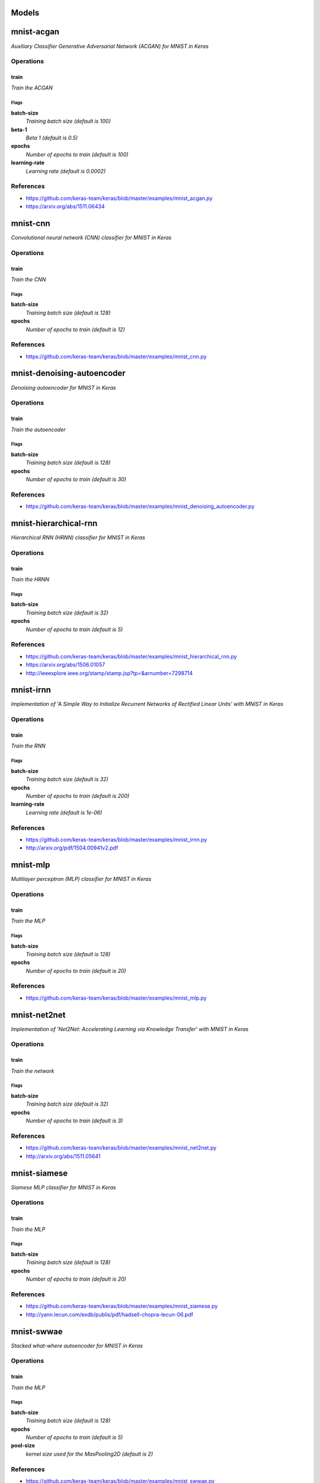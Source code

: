 

Models
######

mnist-acgan
###########

*Auxiliary Classifier Generative Adversarial Network (ACGAN) for MNIST in
Keras*

Operations
==========

train
^^^^^

*Train the ACGAN*

Flags
-----

**batch-size**
  *Training batch size (default is 100)*

**beta-1**
  *Beta 1 (default is 0.5)*

**epochs**
  *Number of epochs to train (default is 100)*

**learning-rate**
  *Learning rate (default is 0.0002)*

References
==========

- https://github.com/keras-team/keras/blob/master/examples/mnist_acgan.py
- https://arxiv.org/abs/1511.06434

mnist-cnn
#########

*Convolutional neural network (CNN) classifier for MNIST in Keras*

Operations
==========

train
^^^^^

*Train the CNN*

Flags
-----

**batch-size**
  *Training batch size (default is 128)*

**epochs**
  *Number of epochs to train (default is 12)*

References
==========

- https://github.com/keras-team/keras/blob/master/examples/mnist_cnn.py

mnist-denoising-autoencoder
###########################

*Denoising autoencoder for MNIST in Keras*

Operations
==========

train
^^^^^

*Train the autoencoder*

Flags
-----

**batch-size**
  *Training batch size (default is 128)*

**epochs**
  *Number of epochs to train (default is 30)*

References
==========

- https://github.com/keras-team/keras/blob/master/examples/mnist_denoising_autoencoder.py

mnist-hierarchical-rnn
######################

*Hierarchical RNN (HRNN) classifier for MNIST in Keras*

Operations
==========

train
^^^^^

*Train the HRNN*

Flags
-----

**batch-size**
  *Training batch size (default is 32)*

**epochs**
  *Number of epochs to train (default is 5)*

References
==========

- https://github.com/keras-team/keras/blob/master/examples/mnist_hierarchical_rnn.py
- https://arxiv.org/abs/1506.01057
- http://ieeexplore.ieee.org/stamp/stamp.jsp?tp=&arnumber=7298714

mnist-irnn
##########

*Implementation of 'A Simple Way to Initialize Recurrent Networks of Rectified
Linear Units' with MNIST in Keras*

Operations
==========

train
^^^^^

*Train the RNN*

Flags
-----

**batch-size**
  *Training batch size (default is 32)*

**epochs**
  *Number of epochs to train (default is 200)*

**learning-rate**
  *Learning rate (default is 1e-06)*

References
==========

- https://github.com/keras-team/keras/blob/master/examples/mnist_irnn.py
- http://arxiv.org/pdf/1504.00941v2.pdf

mnist-mlp
#########

*Multilayer perceptron (MLP) classifier for MNIST in Keras*

Operations
==========

train
^^^^^

*Train the MLP*

Flags
-----

**batch-size**
  *Training batch size (default is 128)*

**epochs**
  *Number of epochs to train (default is 20)*

References
==========

- https://github.com/keras-team/keras/blob/master/examples/mnist_mlp.py

mnist-net2net
#############

*Implementation of 'Net2Net: Accelerating Learning via Knowledge Transfer'
with MNIST in Keras*

Operations
==========

train
^^^^^

*Train the network*

Flags
-----

**batch-size**
  *Training batch size (default is 32)*

**epochs**
  *Number of epochs to train (default is 3)*

References
==========

- https://github.com/keras-team/keras/blob/master/examples/mnist_net2net.py
- http://arxiv.org/abs/1511.05641

mnist-siamese
#############

*Siamese MLP classifier for MNIST in Keras*

Operations
==========

train
^^^^^

*Train the MLP*

Flags
-----

**batch-size**
  *Training batch size (default is 128)*

**epochs**
  *Number of epochs to train (default is 20)*

References
==========

- https://github.com/keras-team/keras/blob/master/examples/mnist_siamese.py
- http://yann.lecun.com/exdb/publis/pdf/hadsell-chopra-lecun-06.pdf

mnist-swwae
###########

*Stacked what-where autoencoder for MNIST in Keras*

Operations
==========

train
^^^^^

*Train the MLP*

Flags
-----

**batch-size**
  *Training batch size (default is 128)*

**epochs**
  *Number of epochs to train (default is 5)*

**pool-size**
  *kernel size used for the MaxPooling2D (default is 2)*

References
==========

- https://github.com/keras-team/keras/blob/master/examples/mnist_swwae.py
- https://arxiv.org/abs/1311.2901v3
- https://arxiv.org/abs/1506.02351v8


